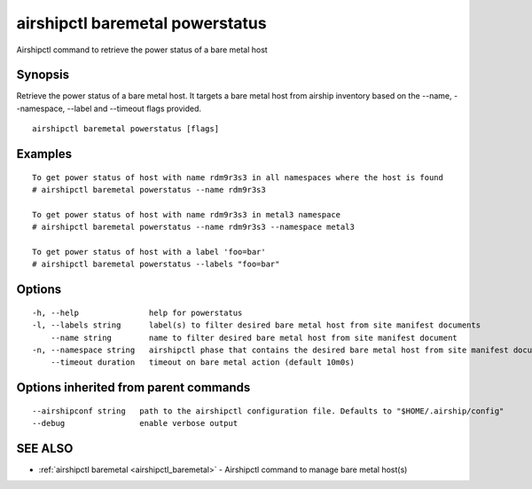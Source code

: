.. _airshipctl_baremetal_powerstatus:

airshipctl baremetal powerstatus
--------------------------------

Airshipctl command to retrieve the power status of a bare metal host

Synopsis
~~~~~~~~


Retrieve the power status of a bare metal host. It targets a bare metal host from airship inventory
based on the --name, --namespace, --label and --timeout flags provided.


::

  airshipctl baremetal powerstatus [flags]

Examples
~~~~~~~~

::


  To get power status of host with name rdm9r3s3 in all namespaces where the host is found
  # airshipctl baremetal powerstatus --name rdm9r3s3

  To get power status of host with name rdm9r3s3 in metal3 namespace
  # airshipctl baremetal powerstatus --name rdm9r3s3 --namespace metal3

  To get power status of host with a label 'foo=bar'
  # airshipctl baremetal powerstatus --labels "foo=bar"


Options
~~~~~~~

::

  -h, --help               help for powerstatus
  -l, --labels string      label(s) to filter desired bare metal host from site manifest documents
      --name string        name to filter desired bare metal host from site manifest document
  -n, --namespace string   airshipctl phase that contains the desired bare metal host from site manifest document(s)
      --timeout duration   timeout on bare metal action (default 10m0s)

Options inherited from parent commands
~~~~~~~~~~~~~~~~~~~~~~~~~~~~~~~~~~~~~~

::

      --airshipconf string   path to the airshipctl configuration file. Defaults to "$HOME/.airship/config"
      --debug                enable verbose output

SEE ALSO
~~~~~~~~

* :ref:`airshipctl baremetal <airshipctl_baremetal>` 	 - Airshipctl command to manage bare metal host(s)

